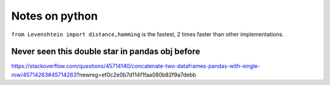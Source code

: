 Notes on python
=============





``from Levenshtein import distance,hamming`` is the fastest, 2 times faster than other implementations.


Never seen this double star in pandas obj before
^^^^^^^^^^^^^

https://stackoverflow.com/questions/45714140/concatenate-two-dataframes-pandas-with-single-row/45714263#45714263?newreg=ef0c2e0b7d114f1faa080b82f9a7debb

